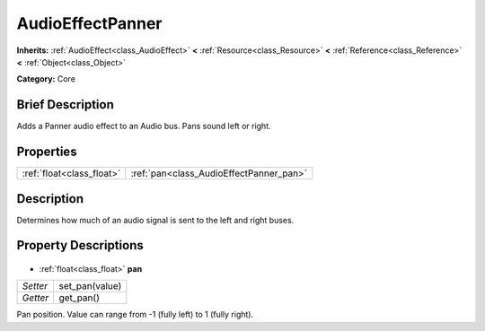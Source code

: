 .. Generated automatically by doc/tools/makerst.py in Godot's source tree.
.. DO NOT EDIT THIS FILE, but the AudioEffectPanner.xml source instead.
.. The source is found in doc/classes or modules/<name>/doc_classes.

.. _class_AudioEffectPanner:

AudioEffectPanner
=================

**Inherits:** :ref:`AudioEffect<class_AudioEffect>` **<** :ref:`Resource<class_Resource>` **<** :ref:`Reference<class_Reference>` **<** :ref:`Object<class_Object>`

**Category:** Core

Brief Description
-----------------

Adds a Panner audio effect to an Audio bus. Pans sound left or right.

Properties
----------

+---------------------------+-----------------------------------------+
| :ref:`float<class_float>` | :ref:`pan<class_AudioEffectPanner_pan>` |
+---------------------------+-----------------------------------------+

Description
-----------

Determines how much of an audio signal is sent to the left and right buses.

Property Descriptions
---------------------

  .. _class_AudioEffectPanner_pan:

- :ref:`float<class_float>` **pan**

+----------+----------------+
| *Setter* | set_pan(value) |
+----------+----------------+
| *Getter* | get_pan()      |
+----------+----------------+

Pan position. Value can range from -1 (fully left) to 1 (fully right).

